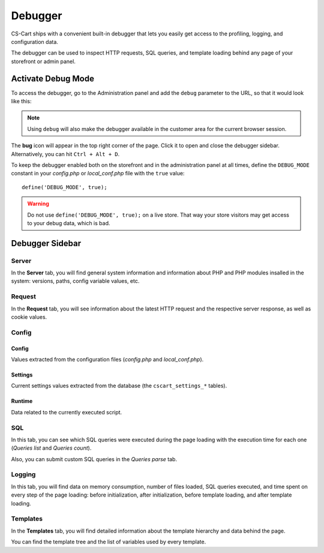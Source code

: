 ********
Debugger
********

CS-Cart ships with a convenient built-in debugger that lets you easily get access to the profiling, logging, and configuration data.

The debugger can be used to inspect HTTP requests, SQL queries, and template loading behind any page of your storefront or admin panel.


Activate Debug Mode
===================

To access the debugger, go to the Administration panel and add the ``debug`` parameter to the URL, so that it would look like this:

.. image:: img/debug_url_param.png
    :align: center
    :alt: Enable debug mode with URL param

.. note::

    Using ``debug`` will also make the debugger available in the customer area for the current browser session.

The **bug** icon will appear in the top right corner of the page. Click it to open and close the debugger sidebar. Alternatively, you can hit ``Ctrl + Alt + D``.

To keep the debugger enabled both on the storefront and in the administration panel at all times, define the ``DEBUG_MODE`` constant in your *config.php* or *local_conf.php* file with the ``true`` value::

    define('DEBUG_MODE', true);

.. warning::

    Do not use ``define('DEBUG_MODE', true);`` on a live store. That way your store visitors may get access to your debug data, which is bad.


Debugger Sidebar
================

Server
------

.. image:: img/sidebar_server.png
    :align: center
    :alt: Debugger sidebar, Server

In the **Server** tab, you will find general system information and information about PHP and PHP modules insalled in the system: versions, paths, config variable values, etc.


Request
-------

.. image:: img/sidebar_request.png
    :align: center
    :alt: Debugger sidebar, Request

In the **Request** tab, you will see information about the latest HTTP request and the respective server response, as well as cookie values.


Config
------

.. image:: img/sidebar_config.png
    :align: center
    :alt: Debugger sidebar, Config

Config
""""""

Values extracted from the configuration files (*config.php* and *local_conf.php*).


Settings
""""""""

Current settings values extracted from the database (the ``cscart_settings_*`` tables).


Runtime
"""""""

Data related to the currently executed script.


SQL
---

.. image:: img/sidebar_sql.png
    :align: center
    :alt: Debugger sidebar, SQL

In this tab, you can see which SQL queries were executed during the page loading with the execution time for each one (*Queries list* and *Queries count*).

Also, you can submit custom SQL queries in the *Queries parse* tab.


Logging
-------

.. image:: img/sidebar_logging.png
    :align: center
    :alt: Debugger sidebar, Logging

In this tab, you will find data on memory consumption, number of files loaded, SQL queries executed, and time spent on every step of the page loading: before initialization, after initialization, before template loading, and after template loading.


Templates
---------

.. image:: img/sidebar_templates.png
    :align: center
    :alt: Debugger sidebar, Templates

In the **Templates** tab, you will find detailed information about the template hierarchy and data behind the page.

You can find the template tree and the list of variables used by every template.
